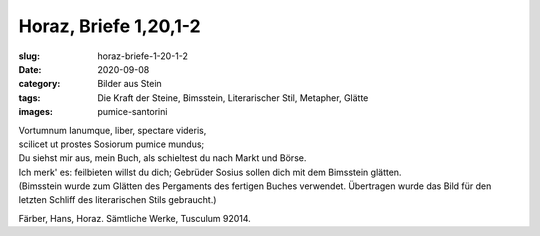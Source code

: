 Horaz, Briefe 1,20,1-2
======================

:slug: horaz-briefe-1-20-1-2
:date: 2020-09-08
:category: Bilder aus Stein
:tags: Die Kraft der Steine, Bimsstein, Literarischer Stil, Metapher, Glätte
:images: pumice-santorini

.. class:: original

    | Vortumnum Ianumque, liber, spectare videris,
    | scilicet ut prostes Sosiorum pumice mundus;

.. class:: translation

    | Du siehst mir aus, mein Buch, als schieltest du nach Markt und Börse.
    | Ich merk' es: feilbieten willst du dich; Gebrüder Sosius sollen dich mit dem Bimsstein glätten.
    | (Bimsstein wurde zum Glätten des Pergaments des fertigen Buches verwendet. Übertragen wurde das Bild für den letzten Schliff des literarischen Stils gebraucht.)

.. class:: translation-source

    Färber, Hans, Horaz. Sämtliche Werke, Tusculum 92014.
